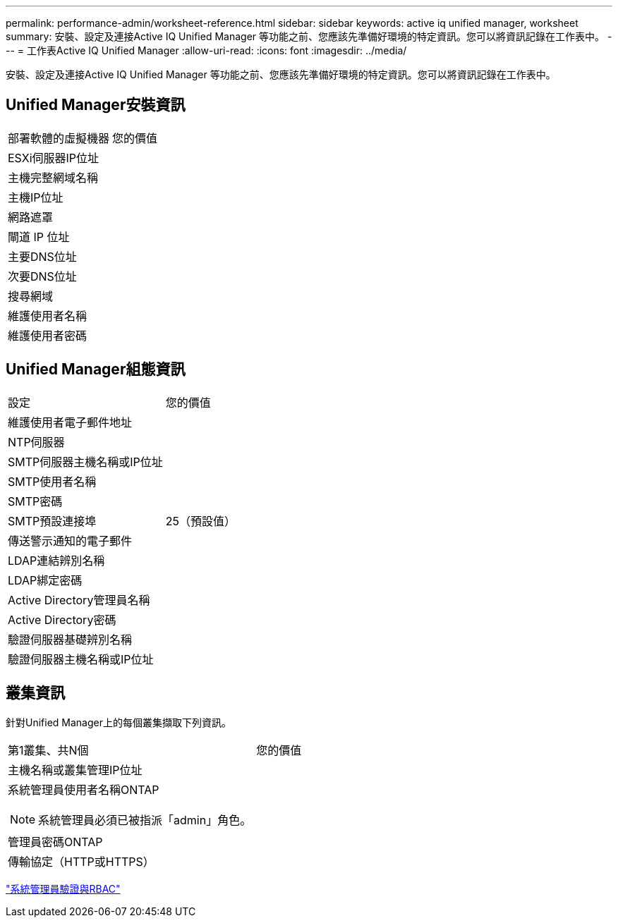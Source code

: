 ---
permalink: performance-admin/worksheet-reference.html 
sidebar: sidebar 
keywords: active iq unified manager, worksheet 
summary: 安裝、設定及連接Active IQ Unified Manager 等功能之前、您應該先準備好環境的特定資訊。您可以將資訊記錄在工作表中。 
---
= 工作表Active IQ Unified Manager
:allow-uri-read: 
:icons: font
:imagesdir: ../media/


[role="lead"]
安裝、設定及連接Active IQ Unified Manager 等功能之前、您應該先準備好環境的特定資訊。您可以將資訊記錄在工作表中。



== Unified Manager安裝資訊

|===


| 部署軟體的虛擬機器 | 您的價值 


 a| 
ESXi伺服器IP位址
 a| 



 a| 
主機完整網域名稱
 a| 



 a| 
主機IP位址
 a| 



 a| 
網路遮罩
 a| 



 a| 
閘道 IP 位址
 a| 



 a| 
主要DNS位址
 a| 



 a| 
次要DNS位址
 a| 



 a| 
搜尋網域
 a| 



 a| 
維護使用者名稱
 a| 



 a| 
維護使用者密碼
 a| 

|===


== Unified Manager組態資訊

|===


| 設定 | 您的價值 


 a| 
維護使用者電子郵件地址
 a| 



 a| 
NTP伺服器
 a| 



 a| 
SMTP伺服器主機名稱或IP位址
 a| 



 a| 
SMTP使用者名稱
 a| 



 a| 
SMTP密碼
 a| 



 a| 
SMTP預設連接埠
 a| 
25（預設值）



 a| 
傳送警示通知的電子郵件
 a| 



 a| 
LDAP連結辨別名稱
 a| 



 a| 
LDAP綁定密碼
 a| 



 a| 
Active Directory管理員名稱
 a| 



 a| 
Active Directory密碼
 a| 



 a| 
驗證伺服器基礎辨別名稱
 a| 



 a| 
驗證伺服器主機名稱或IP位址
 a| 

|===


== 叢集資訊

針對Unified Manager上的每個叢集擷取下列資訊。

|===


| 第1叢集、共N個 | 您的價值 


 a| 
主機名稱或叢集管理IP位址
 a| 



 a| 
系統管理員使用者名稱ONTAP

[NOTE]
====
系統管理員必須已被指派「admin」角色。

==== a| 



 a| 
管理員密碼ONTAP
 a| 



 a| 
傳輸協定（HTTP或HTTPS）
 a| 

|===
link:../authentication/index.html["系統管理員驗證與RBAC"]
